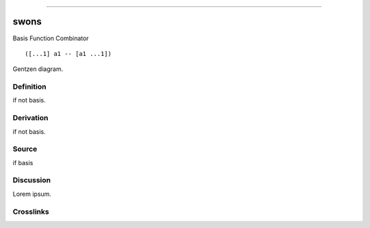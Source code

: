 --------------

swons
^^^^^^^

Basis Function Combinator


::

  ([...1] a1 -- [a1 ...1])



Gentzen diagram.


Definition
~~~~~~~~~~

if not basis.


Derivation
~~~~~~~~~~

if not basis.


Source
~~~~~~~~~~

if basis


Discussion
~~~~~~~~~~

Lorem ipsum.


Crosslinks
~~~~~~~~~~

